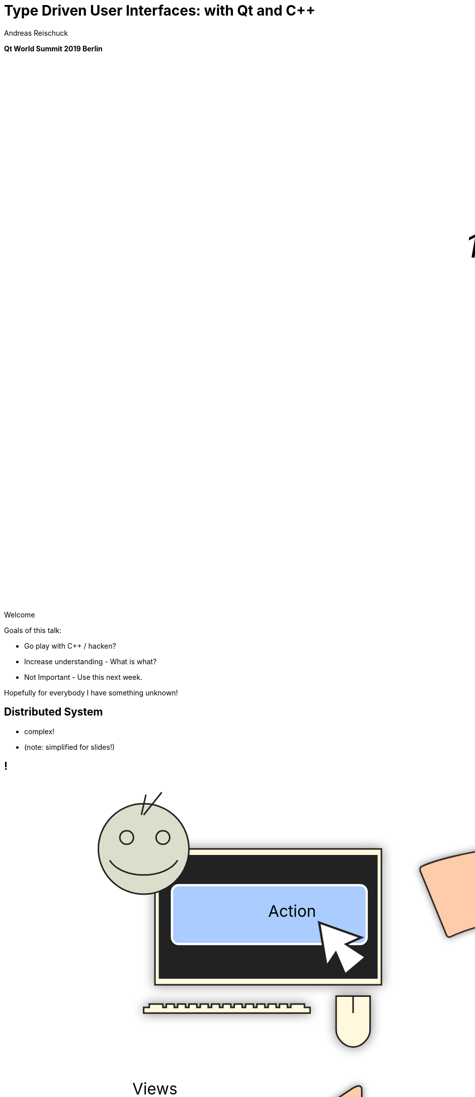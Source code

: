 = Type Driven User Interfaces: with [.yellow]#Qt# and [.yellow]#C++#
:author: Andreas Reischuck
:twitter: @arBmind
:!avatar: andreas.png
:!organization: HicknHack Software GmbH
:!sectids:
:imagesdir: images
:icons: font
:use-link-attrs:
:title-separator: :
:codedir: code
:data-uri:

*Qt World Summit 2019 Berlin*

++++
<svg class="overlay build" viewBox="0 0 1280 720" width="1920" height="1080">
    <g transform="translate(610,260) scale(3) rotate(10)">
        <text class="cppVersion build" x="0" y="0">17</text>
    </g>
</svg>
++++

[.cue]
****
Welcome

Goals of this talk:

* Go play with C++ / hacken?
* Increase understanding - What is what?
* Not Important - Use this next week.

Hopefully for everybody I have something unknown!
****


== Distributed System

[%build]
* complex!
* (note: simplified for slides!)

== !

++++
<!-- for editing help:
 * https://editor.method.ac
 * https://svg-edit.github.io/svgedit/releases/latest/editor/svg-editor.html
-->
<svg class="build" viewBox="0 0 1280 720" width="1920" height="1080">
    <defs>
        <filter id="dropshadow" height="130%" width="130%">
            <feGaussianBlur in="SourceAlpha" stdDeviation="5"/>
            <feOffset dx="0" dy="0" result="offsetblur"/>
            <feComponentTransfer>
                <feFuncA type="linear" slope="0.5"/>
            </feComponentTransfer>
            <feMerge> 
                <feMergeNode/>
                <feMergeNode in="SourceGraphic"/>
            </feMerge>
        </filter>
        <rect id="activeRect" x="2%" y="2%" width="96%" height="96%" fill="#fff" rx="20" ry="20" fill-opacity="0" stroke="#41CD52" stroke-width="15" />
        <filter id="activeMarker" filterUnits="objectBoundingBox">
            <feImage xlink:href="#activeRect" preserveAspectRatio="none" />
            <feMerge> 
                <feMergeNode />
                <feMergeNode in="SourceGraphic"/>
            </feMerge>
        </filter>
    </defs>
    <g class="clientMonitor" transform="translate(350,180) scale(1.5)">
        <g class="build">
            <path class="UserScreen" style="filter:url(#dropshadow)" 
                fill="#fff8dc" stroke="#222" stroke-width="1.33"
                d="M-100,-60 h200 v120 h-200 z
                m4,6 v108 h192 v-108 z
                M-110,80 h5 
                    v-3 h12 v3 h3 
                    v-3 h7 v3 h3 
                    v-3 h7 v3 h3 
                    v-3 h7 v3 h3 
                    v-3 h7 v3 h3 
                    v-3 h7 v3 h3 
                    v-3 h7 v3 h3 
                    v-3 h7 v3 h3 
                    v-3 h7 v3 h3 
                    v-3 h7 v3 h3 
                    v-3 h7 v3 h3 
                    v-3 h7 v3 h3 
                    v-3 h12 v3 
                    h5 v5 H-110 z
                M60,70 h30 v30 c0,7 -7,15 -15,15 c-8,0 -15,-8 -15,-15 z m15,0 v15"/>

            <path class="UserScreenContent"
                fill="#222" d="M-100,-60 m4,6 v108 h192 v-108 z"/>
        </g>

        <path class="UserSmiley build"
            fill="#ddc" stroke="#222" stroke-width="0.66"
            d="M0,-20 a20,20 0,0,0, 0,40 a20,20 0,0,0, 0,-40z 
                m-15,25 a16,10 0,0,0, 30,0
                m-7,-13 a3,3 0,1,0, 1,0 z
                m-16,0 a3,3 0,1,0, 1,0 z
                m8,-7 l8,-10 m-9,10 l2,-9"
            transform="translate(-110,-60) scale(2)" />

        <g class="build">
            <path class="ActionButton"
                fill="#acf" stroke="#fff" stroke-width="2"
                d="M-85,-22
                    a6,6 0,0,1 6,-6 h160 
                    a6,6 0,0,1 6,6 v40
                    a6,6 0,0,1 -6,6 h-160
                    a6,6 0,0,1 -6,-6 z" />
            <text class="ActionText" x="0" y="0">Action</text>
            <path class="MouseCursor"
                fill="#fff" stroke="#222"
                d="M0,0 l10,17 l-7,-2 l3,10 h-12 l3,-10 l-7,2 z"
                transform="translate(45,5) rotate(-40) scale(2)" />
        </g>
    </g>

    <g class="command build" transform="translate(700,140)">
        <path class="commandArrow" style="filter:url(#dropshadow)"
            fill="#fca" stroke="#222" stroke-width="2"
            d="M-150,0
                c-1,-1.66 -.66,-5 1,-6
                c30,-20 145,-60 200,-50
                c2.5,.5 5,-2.5 5,-5 v-30
                c0,-5 3,-8 15,0 l120,80
                c3,2 3,6 0,8 l-120,80
                c-12,8 -15,5 -15,0 v-30
                c0,-2.5 -1,-5 -4.5,-6
                c-53,-7 -120,20 -150,40
                c-1.66,1 -4,.33 -5,-1.33 z"
            transform="rotate(8)" />
        <text class="commandText" x="0" y="0">Command</text>
    </g>

    <g class="server build" transform="translate(1050,150)">
        <path class="ServerBox" style="filter:url(#dropshadow)"
            fill="#fff8dc" stroke="#222" stroke-width="1"
            d="M-65,-25 h130 v100 h-130 z
                l15,-15 h130 v100 l-15,15
                m0,-100 l15,-15"
            transform="scale(2)" />

        <path class="ServerFilter build"
            fill="#acf" stroke="#222" stroke-width="2"
            d="M-30,-30
                a30,10 0,0,1 60,0 v10 l-25,25 v30 l-10,-10 v-20 l-25,-25 z
                m5,0 a25,6 0,0,0 50,0 a25,6 0,0,0 -50,0"
            transform="translate(-60,80)" />

        <path class="ServerStorage build"
            fill="#acf" stroke="#222" stroke-width="2"
            d="M-30,-30 
                a30,10 0,0,1 60,0 v60 
                a30,10 0,0,1 -60,0 z
               m60,0 a30,10 0,0,1 -60,0
               m60,15 a30,10 0,0,1 -60,0
               m60,15 a30,10 0,0,1 -60,0
               m60,15 a30,10 0,0,1 -60,0"
            transform="translate(60,80)" />

        <text class="ServerText" x="0" y="0">Server</text>
    </g>

    <g class="events build" transform="translate(1100, 450)">
        <path class="commandArrow" style="filter:url(#dropshadow)"
            fill="#fca" stroke="#222" stroke-width="2"
            d="M-150,0
                c-1,-1.66 -.66,-5 1,-6
                c30,-20 145,-60 200,-50
                c2.5,.5 5,-2.5 5,-5 v-30
                c0,-5 3,-8 15,0 l120,80
                c3,2 3,6 0,8 l-120,80
                c-12,8 -15,5 -15,0 v-30
                c0,-2.5 -1,-5 -4.5,-6
                c-53,-7 -120,20 -150,40
                c-1.66,1 -4,.33 -5,-1.33 z"
            transform="rotate(140)" />
        
        <text class="commandText" x="-50" y="40">Events</text>
    </g>

    <g class="compute build" transform="translate(825, 575)">
        <path class="ComputeBox" style="filter:url(#dropshadow)"
            fill="#fff8dc" stroke="#222" stroke-width="2"
            d="M-120,-80 h240 v160 h-240 z" />
        <path class="ComputeSum"
            fill="#acf" stroke="#222" stroke-width="3"
            d="M-55,-65
                h100 l10,40 h-7 l-3,-5 c-8,-14 -10,-20 -32,-20 h-50
                l45,45 l-40,40
                h45 c12,0 24,-4 32,-20 l3,-5 h7 l-12,50 h-98
                v-15 l40,-40 l-40,-40 z"
            transform="scale(0.66) translate(0,30)" />
        
        <text class="ViewText" x="0" y="-50">Computations</text>
    </g>

    <g class="updates build" transform="translate(530, 500)">
        <path class="commandArrow" style="filter:url(#dropshadow)" 
            fill="#fca" stroke="#222" stroke-width="2"
            d="M-150,0
                c-1,-1.66 -.66,-5 1,-6
                c30,-20 145,-60 200,-50
                c2.5,.5 5,-2.5 5,-5 v-30
                c0,-5 3,-8 15,0 l120,80
                c3,2 3,6 0,8 l-120,80
                c-12,8 -15,5 -15,0 v-30
                c0,-2.5 -1,-5 -4.5,-6
                c-53,-7 -120,20 -150,40
                c-1.66,1 -4,.33 -5,-1.33 z"
            transform="scale(-1,1) rotate(0)" />
        
        <text class="commandText" x="-20" y="0">Updates</text>
    </g>

    <g class="views build" transform="translate(170, 550) scale(1.5)">
        <path class="ViewScreen" style="filter:url(#dropshadow)"
            fill="#fff8dc" stroke="#222" stroke-width="1.33"
            d="M-100,-60 h200 v120 h-200 z
               m4,6 v108 h192 v-108 z
               M-5,60 v10 h-20 v5 h50 v-5 h-20 v-10 z"/>

        <path class="ViewScreenContent"
            fill="#222" d="M-100,-60 m4,6 v108 h192 v-108 z"/>

        <path class="ViewTree build"
            fill="#222" stroke="#fff" stroke-width="2.5"
            d="M-50,-50
                m3,0 h10 a3,3 0,0,1 3,3 v10 a3,3 0,0,1 -3,3 h-10 a3,3 0,0,1 -3,-3 v-10 a3,3 0,0,1 3,-3 z
                m0,8 h10
                m10,-6 h60 v12 h-60 z
               M-42,-30 v12 m0,5 v12 m0,5 v12 m0,5 v8 h10
                m5,-8 h10 a3,3 0,0,1 3,3 v10 a3,3 0,0,1 -3,3 h-10 a3,3 0,0,1 -3,-3 v-10 a3,3 0,0,1 3,-3 z
                m0,8 h10 m-5,-5 v10
                m15,-11 h35 v12 h-35 z
               M-42,-24 h10
                m5,-8 h10 a3,3 0,0,1 3,3 v10 a3,3 0,0,1 -3,3 h-10 a3,3 0,0,1 -3,-3 v-10 a3,3 0,0,1 3,-3 z
                m0,8 h10
                m10,-6 h30 v12 h-30 z
               M-22,-12 v12 m0,5 v7 h10
                m5,-6 h25 v12 h-25 z
               M-22,-6 h10
                m5,-6 h40 v12 h-40 z"
            transform="translate(-40,5) scale(0.9)" />

        <path class="ViewGraph build"
            fill="#222" stroke="#fff" stroke-width="2.5"
            d="M-40,40 v-50 h20 v50 z
               m25,0 v-70 h20 v70 z
               m25,0 v-60 h20 v60 z"
            transform="translate(50,0)" />
        
        <text class="ViewText" x="0" y="-90">Views</text>
    </g>

</svg> 
++++

[.section]
== How can we design this?

[%build]
* data flow is clear
* ensure data compatibility
* communicate with developers


[.subtitle]
== Strong Types

[.cue]
****
* Let's begin at the bottom

Why strong types?
****


[.source.hd]
== !

[source, cpp, subs=quotes,macros]
----
struct Point {
    double x;
    double y;
    double z;
};
----

[.source.hd]
== !

[source%nested, cpp]
----
struct Point {
    double x;
    double y;
    double z;
    // nest++
    double weight;
    // nest--
};
----

[.source.hd]
== !

[source%nested, cpp]
----
struct Point {
    double x;
    double y;
    double z;
    double weight;
    // nest++
    double texX;
    double texY;
    // nest--
};
----

[.source.hd]
== !

[.build]
--
[source%nested, cpp, subs=quotes,macros]
----
struct X { double v{}; };
// nest++
struct Y { double v{}; };
struct Z { double v{}; };
// nest--

// nest++
struct Point {
    [.token.class-name]##X## x;
    [.token.class-name]##Y## y;
    [.token.class-name]##Z## z;
};
// nest--
----
--


[.source.hd]
== !

[source%nested, cpp, subs=quotes,macros]
----
struct X { double v{}; };
struct Y { double v{}; };
struct Z { double v{}; };

// nest++
using [.token.class-name]##Point## = std::tuple&lt;[.token.class-name]##X##, [.token.class-name]##Y##, [.token.class-name]##Z##>;
// nest--
----


[.source]
== !

[.build]
--
[source%nested, cpp, subs=quotes,macros]
----
// nest++
template&lt;class V, class /\*Tag*/ >
// nest--
struct Strong {
    // nest++
    [.token.class-name]##V## v{};
    // nest--
};
----
--

[.cue]
****
* The template signature: base type and any amount of tags
* Inside we store just the value

You might want to add operators, but that's enough for this talk.

If you want to learn more about strong types…
****


== !

image::BarneyDellar_StrongTypes_CppOnSea.png[role="center", width="1280"]

link:https://www.youtube.com/watch?v=fWcnp7Bulc8[Strong Types in C\++ - Barney Dellar [C++ on Sea 2019]]

[.cue]
****
There are a lot of good talks and blog posts.

If you want to stick to standard take a look at <chronos>.

****


[.source.hd]
== !

[.build]
--
[source%nested, cpp, subs=quotes,macros]
----
using [.token.string]##X## = [.token.class-name]##Strong##&lt;double, struct XTag>;
// nest++
using [.token.string]##Y## = [.token.class-name]##Strong##&lt;double, struct YTag>;
using [.token.string]##Z## = [.token.class-name]##Strong##&lt;double, struct ZTag>;
// nest--

// nest++
struct Point {
    [.token.string]##X## x;
    [.token.string]##Y## y;
    [.token.string]##Z## z;
};
// nest--
----
--


[.cue]
****
* So we use our strong type
* Build the tag type just in place
* They are just to make each type different
****

[.source.hd]
== !

[source%nested, cpp, subs=quotes,macros]
----
using [.token.string]##X## = [.token.class-name]##Strong##&lt;double, struct XTag>;
using [.token.string]##Y## = [.token.class-name]##Strong##&lt;double, struct YTag>;
using [.token.string]##Z## = [.token.class-name]##Strong##&lt;double, struct ZTag>;

// nest++
using [.token.class-name]##Point## = std::tuple&lt;[.token.string]##X##, [.token.string]##Y##, [.token.string]##Z##>;
// nest--
----


[.cue]
****
* Tuple is an implementation that stores all our values

If we design our distributed system, we do not really care about storage details.
A network protocol will use something different to transport the data.
****

[.source.hd]
== !

[source%nested, cpp, subs=quotes,macros]
----
using [.token.string]##X## = [.token.class-name]##Strong##&lt;double, struct XTag>;
using [.token.string]##Y## = [.token.class-name]##Strong##&lt;double, struct YTag>;
using [.token.string]##Z## = [.token.class-name]##Strong##&lt;double, struct ZTag>;

// nest++
using [.token.class-name]##Point## = [.token.bold]##AllOf##&lt;[.token.string]##X##, [.token.string]##Y##, [.token.string]##Z##>;
// nest--
----

[.cue]
****
* So we name it AllOf
* We describe that all of the types have to be stored or transmitted.
****


[.subtitle]
== Data Schema

[.cue]
****
Let's call this a data schema.

That's nothing new…
****

== Existing Data Schemas

[%build]
* XML schema
* JSON schema
* data definition language (DDL)

[.cue]
****
Schemas are everywhere.

They describe how our data is organised
These are essential part of a distributed system.

* We can derive how to store our data
* And we can derive how to communicate
****


[.source]
== !

[.build]
--
[source%nested, cpp, subs=quotes,macros]
----
using [.token.class-name]##Point## = [.token.bold]##AllOf##&lt;[.token.string]##X##, [.token.string]##Y##, [.token.string]##Z##>;
// nest++
using [.token.class-name]##Points## = [.token.bold]##SequenceOf##&lt;[.token.class-name]##Point##>;
// nest--

// nest++
using [.token.class-name]##Geometry## = [.token.bold]##AllOf##&lt;[.token.class-name]##Points##, [.token.class-name]##Faces##, [.token.class-name]##Shaders##>;
// nest--
// nest++
using [.token.class-name]##Object## = [.token.bold]##OneOf##&lt;[.token.class-name]##Geometry##, [.token.class-name]##Light##, [.token.class-name]##Camera##>;
// nest--
// nest++
using [.token.class-name]##Scene## = [.token.bold]##Hierarchy##&lt;[.token.string]##ObjectId##, [.token.class-name]##Object##>;
// nest--

// nest++
using [.token.class-name]##Document## = [.token.bold]##AllOf##&lt;[.token.string]##Name##, [.token.class-name]##Scene##>;
// nest--
// nest++
using [.token.class-name]##Documents## = [.token.bold]##EntitySet##&lt;[.token.string]##DocId##, [.token.class-name]##Document##>;
// nest--
----
--

== !

image::DocumentsSchema/Slide1.png[role="center", width="1920"]
== !

image::DocumentsSchema/Slide2.png[role="center", width="1920"]
== !

image::DocumentsSchema/Slide3.png[role="center", width="1920"]
== !

image::DocumentsSchema/Slide4.png[role="center", width="1920"]
== !

image::DocumentsSchema/Slide5.png[role="center", width="1920"]
== !

image::DocumentsSchema/Slide6.png[role="center", width="1920"]
== !

image::DocumentsSchema/Slide7.png[role="center", width="1920"]


== !

image::Geburtstag.jpg[role="center", width="1920"]

[.cue]
****
We have now everything to try this with C++ and Qt

* Strong Types
* Distributed System: Commands, Events, Protocols,
* data schema
****


[.subtitle]
== Schema with C++ types

[.cue]
****
Let's start with the basics.

How can we express our data schema in C++.
****

[.source.hd]
== !

[.build]
--
[source%nested, cpp, subs=quotes,macros]
----
// recursive schema primitives:
// nest++
template&lt;class...> struct [.token.black.bold]##AllOf## {};
// nest--
// nest++
template&lt;class...> struct [.token.black.bold]##OneOf## {};
// nest--
// nest++
template&lt;class> struct [.token.black.bold]##SequenceOf## {};
// nest--

// nest++
template&lt;class [.token.string]##Id##, class>
struct [.token.black.bold]##EntitySet## {};
// nest--
// nest++
template&lt;class [.token.string]##Id##, class>
struct [.token.black.bold]##Hierarchy## {};
// nest--
----
--

[.cue]
****
Notice these are all empty structures.

Our hierarchy is customized to our special needs.

How do we make use of this schema if everything is just empty?
****

== Type driven [.green]#Code# generation

[.canvas]
image::grandValleyCattleDrive.jpg[]

[.source.hd]
== !

[source, cpp, subs=quotes,macros]
----
&nbsp;
&nbsp;
&nbsp;
&nbsp;
&nbsp;
[.token.bold]##AllOf##&lt;...>
    -> std::tuple&lt;...>;
----

[.source.hd]
== !

[source%nested, cpp, subs=quotes,macros]
----
&nbsp;
&nbsp;
&nbsp;
&nbsp;
// nest++
template&lt;class... Ts>
// nest--
[.token.bold]##AllOf##&lt;Ts...>
    -> std::tuple&lt;...>;
----

[.source.hd]
== !

[source%nested, cpp, subs=quotes,macros]
----
&nbsp;
&nbsp;
&nbsp;
&nbsp;
template&lt;class... Ts>
// nest++
[.token.class-name]##StorageFor##([.token.bold]##AllOf##&lt;Ts...>)
// nest--
    -> std::tuple&lt;...>;
----

[.source.hd]
== !

[source%nested, cpp, subs=quotes,macros]
----
&nbsp;
&nbsp;
&nbsp;
&nbsp;
template&lt;class... Ts>
[.token.class-name]##StorageFor##([.token.bold]##AllOf##&lt;Ts...>)
// nest++
    -> std::tuple&lt;[.token.class-name]##StorageFor##&lt;Ts>...>;
// nest--
----

[.source.hd]
== !

[source%nested, cpp, subs=quotes,macros]
----
// nest++
template&lt;class [.token.black]##T##>
using [.token.class-name]##StorageFor## =
    decltype(storageFor([.token.constant]##adl##, [.token.constant]##ptr##&lt;T>));
// nest--
&nbsp;
template&lt;class... Ts>
// nest++
auto storageFor([.token.class-name]##ADL##, [.token.bold]##AllOf##&lt;Ts...> *)
// nest--
    -> std::tuple&lt;[.token.class-name]##StorageFor##&lt;Ts>...>;
----


[.cue]
****
We introduce a using retrieve the result type of our function.

To make this recursion work, we need ADL.

Normally a templated function only sees what was defined before the function.
ADL overrides this and adds everything of our namespace anyways.

* adl is a constexpr instance of ADL.
* ptr<T> is a constexpr nullptr to T.

This ensures the compiler wont instantiate any complex types.

Our functon signature changed accordingly.
****

== Let us generate everything!


== !


++++
<!-- for editing help:
 * https://editor.method.ac
 * https://svg-edit.github.io/svgedit/releases/latest/editor/svg-editor.html
-->
<svg class="" viewBox="0 0 1280 720" width="1920" height="1080">

    <g class="clientMonitor" transform="translate(350,180) scale(1.5)">
        <g class="">
            <path class="UserScreen" style="filter:url(#dropshadow)" 
                fill="#fff8dc" stroke="#222" stroke-width="1.33"
                d="M-100,-60 h200 v120 h-200 z
                m4,6 v108 h192 v-108 z
                M-110,80 h5 
                    v-3 h12 v3 h3 
                    v-3 h7 v3 h3 
                    v-3 h7 v3 h3 
                    v-3 h7 v3 h3 
                    v-3 h7 v3 h3 
                    v-3 h7 v3 h3 
                    v-3 h7 v3 h3 
                    v-3 h7 v3 h3 
                    v-3 h7 v3 h3 
                    v-3 h7 v3 h3 
                    v-3 h7 v3 h3 
                    v-3 h7 v3 h3 
                    v-3 h12 v3 
                    h5 v5 H-110 z
                M60,70 h30 v30 c0,7 -7,15 -15,15 c-8,0 -15,-8 -15,-15 z m15,0 v15"/>

            <path class="UserScreenContent"
                fill="#222" d="M-100,-60 m4,6 v108 h192 v-108 z"/>
        </g>

        <path class="UserSmiley"
            fill="#ddc" stroke="#222" stroke-width="0.66"
            d="M0,-20 a20,20 0,0,0, 0,40 a20,20 0,0,0, 0,-40z 
                m-15,25 a16,10 0,0,0, 30,0
                m-7,-13 a3,3 0,1,0, 1,0 z
                m-16,0 a3,3 0,1,0, 1,0 z
                m8,-7 l8,-10 m-9,10 l2,-9"
            transform="translate(-110,-60) scale(2)" />

        <g class="">
            <path class="ActionButton"
                fill="#acf" stroke="#fff" stroke-width="2"
                d="M-85,-22
                    a6,6 0,0,1 6,-6 h160 
                    a6,6 0,0,1 6,6 v40
                    a6,6 0,0,1 -6,6 h-160
                    a6,6 0,0,1 -6,-6 z" />
            <text class="ActionText" x="0" y="0">Action</text>
            <path class="MouseCursor"
                fill="#fff" stroke="#222"
                d="M0,0 l10,17 l-7,-2 l3,10 h-12 l3,-10 l-7,2 z"
                transform="translate(45,5) rotate(-40) scale(2)" />
        </g>
    </g>

    <g class="command" transform="translate(700,140)">
        <path class="commandArrow" style="filter:url(#dropshadow)"
            fill="#fca" stroke="#222" stroke-width="2"
            d="M-150,0
                c-1,-1.66 -.66,-5 1,-6
                c30,-20 145,-60 200,-50
                c2.5,.5 5,-2.5 5,-5 v-30
                c0,-5 3,-8 15,0 l120,80
                c3,2 3,6 0,8 l-120,80
                c-12,8 -15,5 -15,0 v-30
                c0,-2.5 -1,-5 -4.5,-6
                c-53,-7 -120,20 -150,40
                c-1.66,1 -4,.33 -5,-1.33 z"
            transform="rotate(8)" />
        <text class="commandText" x="0" y="0">Command</text>
    </g>

    <g class="server" transform="translate(1050,150)">
        <path class="ServerBox" style="filter:url(#dropshadow)"
            fill="#fff8dc" stroke="#222" stroke-width="1"
            d="M-65,-25 h130 v100 h-130 z
                l15,-15 h130 v100 l-15,15
                m0,-100 l15,-15"
            transform="scale(2)" />

        <path class="ServerFilter"
            fill="#acf" stroke="#222" stroke-width="2"
            d="M-30,-30
                a30,10 0,0,1 60,0 v10 l-25,25 v30 l-10,-10 v-20 l-25,-25 z
                m5,0 a25,6 0,0,0 50,0 a25,6 0,0,0 -50,0"
            transform="translate(-60,80)" />

        <path class="ServerStorage"
            fill="#acf" stroke="#222" stroke-width="2"
            d="M-30,-30 
                a30,10 0,0,1 60,0 v60 
                a30,10 0,0,1 -60,0 z
               m60,0 a30,10 0,0,1 -60,0
               m60,15 a30,10 0,0,1 -60,0
               m60,15 a30,10 0,0,1 -60,0
               m60,15 a30,10 0,0,1 -60,0"
            transform="translate(60,80)" />

        <text class="ServerText" x="0" y="0">Server</text>
    </g>

    <g class="events" transform="translate(1100, 450)">
        <path class="commandArrow" style="filter:url(#dropshadow)"
            fill="#fca" stroke="#222" stroke-width="2"
            d="M-150,0
                c-1,-1.66 -.66,-5 1,-6
                c30,-20 145,-60 200,-50
                c2.5,.5 5,-2.5 5,-5 v-30
                c0,-5 3,-8 15,0 l120,80
                c3,2 3,6 0,8 l-120,80
                c-12,8 -15,5 -15,0 v-30
                c0,-2.5 -1,-5 -4.5,-6
                c-53,-7 -120,20 -150,40
                c-1.66,1 -4,.33 -5,-1.33 z"
            transform="rotate(140)" />
        
        <text class="commandText" x="-50" y="40">Events</text>
    </g>

    <g class="compute" transform="translate(825, 575)">
        <path class="ComputeBox" style="filter:url(#dropshadow)"
            fill="#fff8dc" stroke="#222" stroke-width="2"
            d="M-120,-80 h240 v160 h-240 z" />
        <path class="ComputeSum"
            fill="#acf" stroke="#222" stroke-width="3"
            d="M-55,-65
                h100 l10,40 h-7 l-3,-5 c-8,-14 -10,-20 -32,-20 h-50
                l45,45 l-40,40
                h45 c12,0 24,-4 32,-20 l3,-5 h7 l-12,50 h-98
                v-15 l40,-40 l-40,-40 z"
            transform="scale(0.66) translate(0,30)" />
        
        <text class="ViewText" x="0" y="-50">Computations</text>
    </g>

    <g class="updates" transform="translate(530, 500)">
        <path class="commandArrow" style="filter:url(#dropshadow)" 
            fill="#fca" stroke="#222" stroke-width="2"
            d="M-150,0
                c-1,-1.66 -.66,-5 1,-6
                c30,-20 145,-60 200,-50
                c2.5,.5 5,-2.5 5,-5 v-30
                c0,-5 3,-8 15,0 l120,80
                c3,2 3,6 0,8 l-120,80
                c-12,8 -15,5 -15,0 v-30
                c0,-2.5 -1,-5 -4.5,-6
                c-53,-7 -120,20 -150,40
                c-1.66,1 -4,.33 -5,-1.33 z"
            transform="scale(-1,1) rotate(0)" />
        
        <text class="commandText" x="-20" y="0">Updates</text>
    </g>

    <g class="views" transform="translate(170, 550) scale(1.5)">
        <path class="ViewScreen" style="filter:url(#dropshadow)"
            fill="#fff8dc" stroke="#222" stroke-width="1.33"
            d="M-100,-60 h200 v120 h-200 z
               m4,6 v108 h192 v-108 z
               M-5,60 v10 h-20 v5 h50 v-5 h-20 v-10 z"/>

        <path class="ViewScreenContent"
            fill="#222" d="M-100,-60 m4,6 v108 h192 v-108 z"/>

        <path class="ViewTree"
            fill="#222" stroke="#fff" stroke-width="2.5"
            d="M-50,-50
                m3,0 h10 a3,3 0,0,1 3,3 v10 a3,3 0,0,1 -3,3 h-10 a3,3 0,0,1 -3,-3 v-10 a3,3 0,0,1 3,-3 z
                m0,8 h10
                m10,-6 h60 v12 h-60 z
               M-42,-30 v12 m0,5 v12 m0,5 v12 m0,5 v8 h10
                m5,-8 h10 a3,3 0,0,1 3,3 v10 a3,3 0,0,1 -3,3 h-10 a3,3 0,0,1 -3,-3 v-10 a3,3 0,0,1 3,-3 z
                m0,8 h10 m-5,-5 v10
                m15,-11 h35 v12 h-35 z
               M-42,-24 h10
                m5,-8 h10 a3,3 0,0,1 3,3 v10 a3,3 0,0,1 -3,3 h-10 a3,3 0,0,1 -3,-3 v-10 a3,3 0,0,1 3,-3 z
                m0,8 h10
                m10,-6 h30 v12 h-30 z
               M-22,-12 v12 m0,5 v7 h10
                m5,-6 h25 v12 h-25 z
               M-22,-6 h10
                m5,-6 h40 v12 h-40 z"
            transform="translate(-40,5) scale(0.9)" />

        <path class="ViewGraph"
            fill="#222" stroke="#fff" stroke-width="2.5"
            d="M-40,40 v-50 h20 v50 z
               m25,0 v-70 h20 v70 z
               m25,0 v-60 h20 v60 z"
            transform="translate(50,0)" />
        
        <text class="ViewText" x="0" y="-90">Views</text>
    </g>

    <g class="schema build" transform="translate(700, 360) scale(2)">
        <path class="Oval" style="filter:url(#dropshadow)"
            fill="#fff" stroke="#222" stroke-width="1.33"
            d="M0,-40 m0,10 a100,30 0,0,1 100,30 a100,30 0,0,1 -100,30 a100,30 0,0,1 -100,-30 a100,30 0,0,1 100,-30 m0,70" />
        <!--<ellipse style="filter:url(#dropshadow)"
            fill="#fff" stroke="#222" stroke-width="1.5" 
            cx="0" cy="0" rx="100" ry="30"/>-->
        
        <text class="ViewText" font-weight="bold"
            x="0" y="3">Schema</text>
    </g>
    <g class="build" transform="translate(820, 170) scale(4)">
        <text class="ViewText"
            fill="#729C62" stroke="#222" stroke-width="1">✔</text>
    </g>
    <g class="build" transform="translate(1005, 250) scale(3)">
        <text class="ViewText"
            fill="#729C62" stroke="#222" stroke-width="1">✔</text>
    </g>
    <g class="build" transform="translate(1115, 250) scale(3)">
        <text class="ViewText"
            fill="#729C62" stroke="#222" stroke-width="1">✔</text>
    </g>
    <g class="build" transform="translate(1150, 420) scale(4)">
        <text class="ViewText"
            fill="#729C62" stroke="#222" stroke-width="1">✔</text>
    </g>
    <g class="build" transform="translate(870, 615) scale(3)">
        <text class="ViewText"
            fill="#729C62" stroke="#222" stroke-width="1">✔</text>
    </g>
    <g class="build" transform="translate(630, 520) scale(4)">
        <text class="ViewText"
            fill="#729C62" stroke="#222" stroke-width="1">✔</text>
    </g>
    <g class="build" transform="translate(290, 430) scale(4)">
        <text class="ViewText"
            fill="#729C62" stroke="#222" stroke-width="1">?</text>
    </g>

</svg> 
++++

////
[%build.hd]
* [language-cpp]#`[.token.class-name]##CommandFor##<T>`#
* [language-cpp]#`[.token.class-name]##ComamndValidatorFor##<T>`#
* [language-cpp]#`[.token.class-name]##RepositoryFor##<T>`#
* [language-cpp]#`[.token.class-name]##EventFor##<T>`#
* [language-cpp]#`[.token.class-name]##ComputeFor##<T>`#
* [language-cpp]#`[.token.class-name]##ViewModelFor##<T>`#
////

[.subtitle]
== ViewModels

[.source.hd]
== !

[source%nested, cpp, subs=quotes,macros]
----
// nest++
template&lt;class [.token.black]##T##>
using [.token.class-name]##ViewModelFor## = decltype(
        viewModelFor([.token.constant]##adl##, [.token.constant]##ptr##&lt;T>));
// nest--

// nest++
template&lt;class... Ts>
auto viewModelFor([.token.class-name]##ADL##, [.token.bold]##AllOf##&lt;Ts...> *)
    -> [.token.class-name]##AllOfView##&lt;Ts...>;
// nest--
----

[.source.hd]
== !

[source%nested, cpp, subs=quotes,macros]
----
nest++
template&lt;class... Ts>
class AllOfView : public [.token.class-name]##QObject## {
nest--






};
----

== Woboq Verdigris

[%build]
* Plug in replacement for Qt moc
* Allows templated `[.token.class-name]##QObject##`
* link:https://github.com/woboq/verdigris[github.com/woboq/verdigris]
* PR#69 adds "ConstExpr C++ API"

&nbsp;

[.cue]
****
Moc Compiler would require a lot of work.

Verdigris from Woboq is a huge win.
****


[.source.hd]
== !

[source%nested, cpp, subs=quotes,macros]
----
template&lt;class... Ts>
class AllOfView : public [.token.class-name]##QObject## {
  // nest++
  W_OBJECT(AllOfView)
  // nest--

};

// nest++
W_OBJECT_IMPL([.token.class-name]##AllOfView##&lt;Ts...>,
              template&lt;class... Ts>)
// nest--
----

[.cue]
****
W_OBJECT instead of Q_Object macro.
W_OBJECT_IMPL generates all the code moc would generate.
****

[.source.hd.s77x19]
== !

[.build]
--
[source%nested, cpp, subs=quotes,macros]
----
template&lt;class... Ts>
class AllOfView : public [.token.class-name]##QObject## {

  // nest++
  template&lt;[.token.keyword]##size_t## I,
  // nest++
           class = std::enable_if_t&lt;(I &lt; sizeof...(Ts))>>
  // nest--
  struct RegisterProperties {
    // nest++
    constexpr static auto [.token.constant]##property## = 
    // nest--
      // nest++
      w_cpp::[.token.function]##makeProperty##&lt;[.token.class-name]##QVariant##>(
          [.token.constant]##property_name##&lt;I>, [.token.constant]##qvariant_name##)
        // nest--
        // nest++
        .setGetter(&[.token.class-name]##AllOfView##::[.token.function]##getPropertyValue##&lt;I>)
        .setSetter(&[.token.class-name]##AllOfView##::[.token.function]##setPropertyValue##&lt;I>)
        .setNotify(&[.token.class-name]##AllOfView##::[.token.function]##propertyChanged##&lt;I>);
        // nest--
  };
  // nest--
  // nest++
  W_CPP_PROPERTY([.token.class-name]##RegisterProperties##)
  // nest--

};
----
--

[.cue]
****
To Register the properties we create a templated struct with any name.
We limit I to the amount of properties we have with enable_it_t.
Only the property compile time constant matters.
We build it with a type, a name and the type name.
We also provide how get, set and notify works for the property.
Finally we give that struct to Verdigris.

That's the pattern.

****

== !


++++
<!-- for editing help:
 * https://editor.method.ac
 * https://svg-edit.github.io/svgedit/releases/latest/editor/svg-editor.html
-->
<svg class="" viewBox="0 0 1280 720" width="1920" height="1080">

    <g class="clientMonitor" transform="translate(350,180) scale(1.5)">
        <g class="">
            <path class="UserScreen" style="filter:url(#dropshadow)" 
                fill="#fff8dc" stroke="#222" stroke-width="1.33"
                d="M-100,-60 h200 v120 h-200 z
                m4,6 v108 h192 v-108 z
                M-110,80 h5 
                    v-3 h12 v3 h3 
                    v-3 h7 v3 h3 
                    v-3 h7 v3 h3 
                    v-3 h7 v3 h3 
                    v-3 h7 v3 h3 
                    v-3 h7 v3 h3 
                    v-3 h7 v3 h3 
                    v-3 h7 v3 h3 
                    v-3 h7 v3 h3 
                    v-3 h7 v3 h3 
                    v-3 h7 v3 h3 
                    v-3 h7 v3 h3 
                    v-3 h12 v3 
                    h5 v5 H-110 z
                M60,70 h30 v30 c0,7 -7,15 -15,15 c-8,0 -15,-8 -15,-15 z m15,0 v15"/>

            <path class="UserScreenContent"
                fill="#222" d="M-100,-60 m4,6 v108 h192 v-108 z"/>
        </g>

        <path class="UserSmiley"
            fill="#ddc" stroke="#222" stroke-width="0.66"
            d="M0,-20 a20,20 0,0,0, 0,40 a20,20 0,0,0, 0,-40z 
                m-15,25 a16,10 0,0,0, 30,0
                m-7,-13 a3,3 0,1,0, 1,0 z
                m-16,0 a3,3 0,1,0, 1,0 z
                m8,-7 l8,-10 m-9,10 l2,-9"
            transform="translate(-110,-60) scale(2)" />

        <g class="">
            <path class="ActionButton"
                fill="#acf" stroke="#fff" stroke-width="2"
                d="M-85,-22
                    a6,6 0,0,1 6,-6 h160 
                    a6,6 0,0,1 6,6 v40
                    a6,6 0,0,1 -6,6 h-160
                    a6,6 0,0,1 -6,-6 z" />
            <text class="ActionText" x="0" y="0">Action</text>
            <path class="MouseCursor"
                fill="#fff" stroke="#222"
                d="M0,0 l10,17 l-7,-2 l3,10 h-12 l3,-10 l-7,2 z"
                transform="translate(45,5) rotate(-40) scale(2)" />
        </g>
    </g>

    <g class="command" transform="translate(700,140)">
        <path class="commandArrow" style="filter:url(#dropshadow)"
            fill="#fca" stroke="#222" stroke-width="2"
            d="M-150,0
                c-1,-1.66 -.66,-5 1,-6
                c30,-20 145,-60 200,-50
                c2.5,.5 5,-2.5 5,-5 v-30
                c0,-5 3,-8 15,0 l120,80
                c3,2 3,6 0,8 l-120,80
                c-12,8 -15,5 -15,0 v-30
                c0,-2.5 -1,-5 -4.5,-6
                c-53,-7 -120,20 -150,40
                c-1.66,1 -4,.33 -5,-1.33 z"
            transform="rotate(8)" />
        <text class="commandText" x="0" y="0">Command</text>
    </g>

    <g class="server" transform="translate(1050,150)">
        <path class="ServerBox" style="filter:url(#dropshadow)"
            fill="#fff8dc" stroke="#222" stroke-width="1"
            d="M-65,-25 h130 v100 h-130 z
                l15,-15 h130 v100 l-15,15
                m0,-100 l15,-15"
            transform="scale(2)" />

        <path class="ServerFilter"
            fill="#acf" stroke="#222" stroke-width="2"
            d="M-30,-30
                a30,10 0,0,1 60,0 v10 l-25,25 v30 l-10,-10 v-20 l-25,-25 z
                m5,0 a25,6 0,0,0 50,0 a25,6 0,0,0 -50,0"
            transform="translate(-60,80)" />

        <path class="ServerStorage"
            fill="#acf" stroke="#222" stroke-width="2"
            d="M-30,-30 
                a30,10 0,0,1 60,0 v60 
                a30,10 0,0,1 -60,0 z
               m60,0 a30,10 0,0,1 -60,0
               m60,15 a30,10 0,0,1 -60,0
               m60,15 a30,10 0,0,1 -60,0
               m60,15 a30,10 0,0,1 -60,0"
            transform="translate(60,80)" />

        <text class="ServerText" x="0" y="0">Server</text>
    </g>

    <g class="events" transform="translate(1100, 450)">
        <path class="commandArrow" style="filter:url(#dropshadow)"
            fill="#fca" stroke="#222" stroke-width="2"
            d="M-150,0
                c-1,-1.66 -.66,-5 1,-6
                c30,-20 145,-60 200,-50
                c2.5,.5 5,-2.5 5,-5 v-30
                c0,-5 3,-8 15,0 l120,80
                c3,2 3,6 0,8 l-120,80
                c-12,8 -15,5 -15,0 v-30
                c0,-2.5 -1,-5 -4.5,-6
                c-53,-7 -120,20 -150,40
                c-1.66,1 -4,.33 -5,-1.33 z"
            transform="rotate(140)" />
        
        <text class="commandText" x="-50" y="40">Events</text>
    </g>

    <g class="compute" transform="translate(825, 575)">
        <path class="ComputeBox" style="filter:url(#dropshadow)"
            fill="#fff8dc" stroke="#222" stroke-width="2"
            d="M-120,-80 h240 v160 h-240 z" />
        <path class="ComputeSum"
            fill="#acf" stroke="#222" stroke-width="3"
            d="M-55,-65
                h100 l10,40 h-7 l-3,-5 c-8,-14 -10,-20 -32,-20 h-50
                l45,45 l-40,40
                h45 c12,0 24,-4 32,-20 l3,-5 h7 l-12,50 h-98
                v-15 l40,-40 l-40,-40 z"
            transform="scale(0.66) translate(0,30)" />
        
        <text class="ViewText" x="0" y="-50">Computations</text>
    </g>

    <g class="updates" transform="translate(530, 500)">
        <path class="commandArrow" style="filter:url(#dropshadow)" 
            fill="#fca" stroke="#222" stroke-width="2"
            d="M-150,0
                c-1,-1.66 -.66,-5 1,-6
                c30,-20 145,-60 200,-50
                c2.5,.5 5,-2.5 5,-5 v-30
                c0,-5 3,-8 15,0 l120,80
                c3,2 3,6 0,8 l-120,80
                c-12,8 -15,5 -15,0 v-30
                c0,-2.5 -1,-5 -4.5,-6
                c-53,-7 -120,20 -150,40
                c-1.66,1 -4,.33 -5,-1.33 z"
            transform="scale(-1,1) rotate(0)" />
        
        <text class="commandText" x="-20" y="0">Updates</text>
    </g>

    <g class="views" transform="translate(170, 550) scale(1.5)">
        <path class="ViewScreen" style="filter:url(#dropshadow)"
            fill="#fff8dc" stroke="#222" stroke-width="1.33"
            d="M-100,-60 h200 v120 h-200 z
               m4,6 v108 h192 v-108 z
               M-5,60 v10 h-20 v5 h50 v-5 h-20 v-10 z"/>

        <path class="ViewScreenContent"
            fill="#222" d="M-100,-60 m4,6 v108 h192 v-108 z"/>

        <path class="ViewTree"
            fill="#222" stroke="#fff" stroke-width="2.5"
            d="M-50,-50
                m3,0 h10 a3,3 0,0,1 3,3 v10 a3,3 0,0,1 -3,3 h-10 a3,3 0,0,1 -3,-3 v-10 a3,3 0,0,1 3,-3 z
                m0,8 h10
                m10,-6 h60 v12 h-60 z
               M-42,-30 v12 m0,5 v12 m0,5 v12 m0,5 v8 h10
                m5,-8 h10 a3,3 0,0,1 3,3 v10 a3,3 0,0,1 -3,3 h-10 a3,3 0,0,1 -3,-3 v-10 a3,3 0,0,1 3,-3 z
                m0,8 h10 m-5,-5 v10
                m15,-11 h35 v12 h-35 z
               M-42,-24 h10
                m5,-8 h10 a3,3 0,0,1 3,3 v10 a3,3 0,0,1 -3,3 h-10 a3,3 0,0,1 -3,-3 v-10 a3,3 0,0,1 3,-3 z
                m0,8 h10
                m10,-6 h30 v12 h-30 z
               M-22,-12 v12 m0,5 v7 h10
                m5,-6 h25 v12 h-25 z
               M-22,-6 h10
                m5,-6 h40 v12 h-40 z"
            transform="translate(-40,5) scale(0.9)" />

        <path class="ViewGraph"
            fill="#222" stroke="#fff" stroke-width="2.5"
            d="M-40,40 v-50 h20 v50 z
               m25,0 v-70 h20 v70 z
               m25,0 v-60 h20 v60 z"
            transform="translate(50,0)" />
        
        <text class="ViewText" x="0" y="-90">Views</text>
    </g>

    <g class="schema" transform="translate(700, 360) scale(2)">
        <path class="Oval" style="filter:url(#dropshadow)"
            fill="#fff" stroke="#222" stroke-width="1.33"
            d="M0,-40 m0,10 a100,30 0,0,1 100,30 a100,30 0,0,1 -100,30 a100,30 0,0,1 -100,-30 a100,30 0,0,1 100,-30 m0,70" />
        <!--<ellipse style="filter:url(#dropshadow)"
            fill="#fff" stroke="#222" stroke-width="1.5" 
            cx="0" cy="0" rx="100" ry="30"/>-->
        
        <text class="ViewText" font-weight="bold"
            x="0" y="3">Schema</text>
    </g>
    <g class="" transform="translate(820, 170) scale(4)">
        <text class="ViewText"
            fill="#729C62" stroke="#222" stroke-width="1">✔</text>
    </g>
    <g class="" transform="translate(1005, 250) scale(3)">
        <text class="ViewText"
            fill="#729C62" stroke="#222" stroke-width="1">✔</text>
    </g>
    <g class="" transform="translate(1115, 250) scale(3)">
        <text class="ViewText"
            fill="#729C62" stroke="#222" stroke-width="1">✔</text>
    </g>
    <g class="" transform="translate(1150, 420) scale(4)">
        <text class="ViewText"
            fill="#729C62" stroke="#222" stroke-width="1">✔</text>
    </g>
    <g class="" transform="translate(870, 615) scale(3)">
        <text class="ViewText"
            fill="#729C62" stroke="#222" stroke-width="1">✔</text>
    </g>
    <g class="" transform="translate(630, 520) scale(4)">
        <text class="ViewText"
            fill="#729C62" stroke="#222" stroke-width="1">✔</text>
    </g>
    <g class="build" transform="translate(290, 430) scale(4)">
        <text class="ViewText"
            fill="#729C62" stroke="#222" stroke-width="1">✔</text>
    </g>

</svg> 
++++


== Recap

[%build]
* distributed system
* strong types
* data schemas
* generate code
* build QObjects

&nbsp;


== &plus;+ Advantages &plus;+ &nbsp;

[%build]
* central schema definition
* tailored to domain
* split up data and logic
* very good testability

== \-- Disadvantages \--

[%build]
* uncommon + learning curve
* C++ requires some boilerplate
* long type names

== Links

[%build]
* link:https://github.com/woboq/verdigris[github.com/woboq/verdigris]
* link:https://github.com/basicpp17[github.com/basicpp17]
* link:https://github.com/arBmind/2019-types-en[github.com/arBmind/2019-types-en]

== !

image::andreas.png[role="center", width="400"]

&nbsp;

[%build]
* Andreas Reischuck
* @*arBmind*

[.cue]
****
Schulungen

C++ - Qt - Clean Code
****

== !

image::hicknhackLogo_new_text.png[role="center", width="400"]

&nbsp;

[.green]_Work_ with us…

[.cue]
****
* C++ Qt UIs
* Dresden
****

== !

image::cppug.png[role="pull-right", width="550"]

&nbsp;

Give a [.green]*Talk* +
=> get a *Dresden* tour

[.cue]
****
* Video Recording
* personal city tour
* I visit your local usergroup
****

== !

image::rebuild_logo.png[role="pull-left", width="450"]

*Rebuild* language project

[.bigger]
&nbsp;

[.center]
[.green]__Collaborate__

[.cue]
****
* improved language & tools for everybody
* Compiler built with C++17
****

== Try out *more*!

== Try out *Type* Driven *Development*!

== Photo Credits

[.small]
* link:https://www.flickr.com/photos/purpleseadonkey/4775066884[Explosion] link:https://creativecommons.org/licenses/by/2.0/[(cc-by-license)]

[.subtitle]
== Thank you!

[language-cpp]#`co_await question_ready()`#

== Opaque Strong Types

[.source.hd.s77x19]
== !

[.build]
--
[source%nested, cpp, subs=quotes,macros]
----
// nest++
// nest++
struct PersonId;
// nest--
// nest++
constexpr auto makeOpaque(Strong&lt;int, struct PersonIdTag>)
    -> PersonId;
// nest--

struct PersonId : Strong&lt;int, struct PersonIdTag> {
    // nest++
    using Strong::Strong;
    // nest--
};
// nest--
----
--

[.source.hd.s77x19]
== !

[.build]
--
[source%nested, cpp]
----
#define STRONG_OPAQUE(name, type, ...)                   \
  struct name;                                           \
  constexpr auto makeOpaqueType(Strong<                  \
      type, name##Tag, ##__VA_ARGS__>) -> name;          \
  struct name : Strong<type, name##Tag, ##__VA_ARGS__> { \
      using Strong::Strong;                              \
  }

STRONG_OPAQUE(PersonId, int);
----
--
